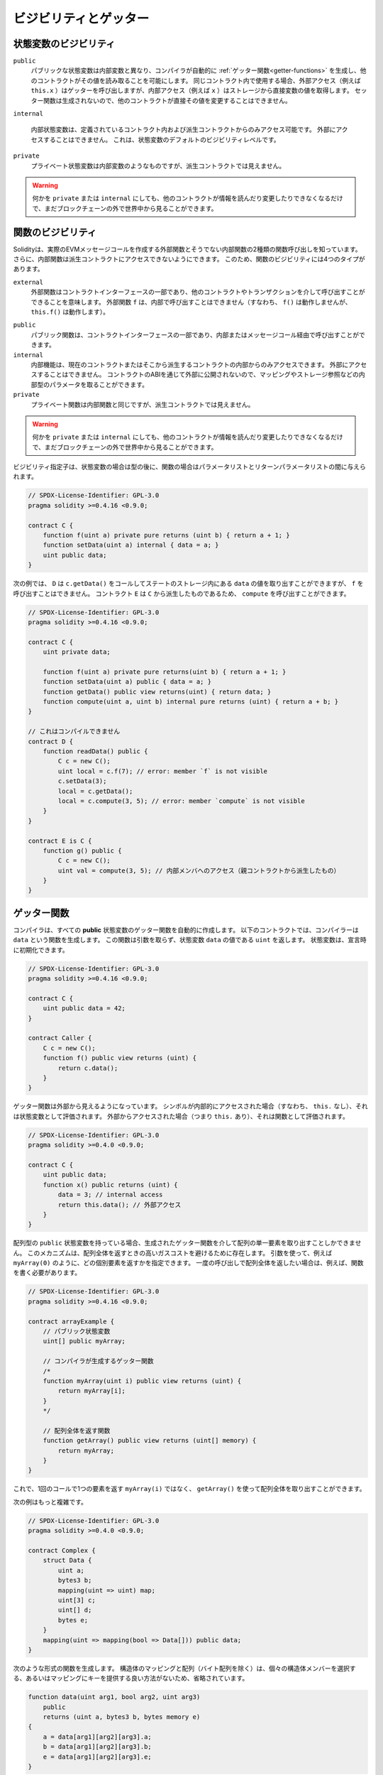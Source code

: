 .. index:: ! visibility, external, public, private, internal

.. .. |visibility-caveat| replace:: Making something ``private`` or ``internal`` only prevents other contracts from reading or modifying the information, but it will still be visible to the whole world outside of the blockchain.

.. |visibility-caveat| replace:: 何かを ``private`` または ``internal`` にしても、他のコントラクトが情報を読んだり変更したりできなくなるだけで、まだブロックチェーンの外で世界中から見ることができます。

.. _visibility-and-getters:

**********************
ビジビリティとゲッター
**********************

状態変数のビジビリティ
======================

..     Public state variables differ from internal ones only in that the compiler automatically generates :ref:`getter functions<getter-functions>` for them, which allows other contracts to read their values.
..     When used within the same contract, the external access (e.g. ``this.x``) invokes the getter while internal access (e.g. ``x``) gets the variable value directly from storage.
..     Setter functions are not generated so other contracts cannot directly modify their values.

``public``
    パブリックな状態変数は内部変数と異なり、コンパイラが自動的に :ref:`ゲッター関数<getter-functions>` を生成し、他のコントラクトがその値を読み取ることを可能にします。
    同じコントラクト内で使用する場合、外部アクセス（例えば ``this.x`` ）はゲッターを呼び出しますが、内部アクセス（例えば ``x`` ）はストレージから直接変数の値を取得します。
    セッター関数は生成されないので、他のコントラクトが直接その値を変更することはできません。

    .. Internal state variables can only be accessed from within the contract they are defined in and in derived contracts.
    .. They cannot be accessed externally.
    .. This is the default visibility level for state variables.

``internal``

    内部状態変数は、定義されているコントラクト内および派生コントラクトからのみアクセス可能です。
    外部にアクセスすることはできません。
    これは、状態変数のデフォルトのビジビリティレベルです。

    .. Private state variables are like internal ones but they are not visible in derived contracts.

``private``
    プライベート状態変数は内部変数のようなものですが、派生コントラクトでは見えません。

.. warning::
    |visibility-caveat|

.. Function Visibility

関数のビジビリティ
==================

.. Solidity knows two kinds of function calls: external ones that do create an actual EVM message call and internal ones that do not.
.. Furthermore, internal functions can be made inaccessible to derived contracts.
.. This gives rise to four types of visibility for functions.

Solidityは、実際のEVMメッセージコールを作成する外部関数とそうでない内部関数の2種類の関数呼び出しを知っています。
さらに、内部関数は派生コントラクトにアクセスできないようにできます。
このため、関数のビジビリティには4つのタイプがあります。

``external``
    外部関数はコントラクトインターフェースの一部であり、他のコントラクトやトランザクションを介して呼び出すことができることを意味します。
    外部関数 ``f`` は、内部で呼び出すことはできません（すなわち、 ``f()`` は動作しませんが、 ``this.f()`` は動作します）。

..     Public functions are part of the contract interface and can be either called internally or via message calls.

``public``
    パブリック関数は、コントラクトインターフェースの一部であり、内部またはメッセージコール経由で呼び出すことができます。

    .. Internal functions can only be accessed from within the current contract or contracts deriving from it.
    .. They cannot be accessed externally.
    .. Since they are not exposed to the outside through the contract's ABI, they can take parameters of internal types like mappings or storage references.

``internal``
    内部機能は、現在のコントラクトまたはそこから派生するコントラクトの内部からのみアクセスできます。
    外部にアクセスすることはできません。
    コントラクトのABIを通じて外部に公開されないので、マッピングやストレージ参照などの内部型のパラメータを取ることができます。

    .. Private functions are like internal ones but they are not visible in derived contracts.

``private``
    プライベート関数は内部関数と同じですが、派生コントラクトでは見えません。

.. warning::
    |visibility-caveat|

.. The visibility specifier is given after the type for state variables and between parameter list and return parameter list for functions.

ビジビリティ指定子は、状態変数の場合は型の後に、関数の場合はパラメータリストとリターンパラメータリストの間に与えられます。

.. code-block:: solidity

    // SPDX-License-Identifier: GPL-3.0
    pragma solidity >=0.4.16 <0.9.0;

    contract C {
        function f(uint a) private pure returns (uint b) { return a + 1; }
        function setData(uint a) internal { data = a; }
        uint public data;
    }

.. In the following example, ``D``, can call ``c.getData()`` to retrieve the value of ``data`` in state storage, but is not able to call ``f``. Contract ``E`` is derived from ``C`` and, thus, can call ``compute``.

次の例では、 ``D`` は ``c.getData()`` をコールしてステートのストレージ内にある ``data`` の値を取り出すことができますが、 ``f`` を呼び出すことはできません。
コントラクト ``E`` は ``C`` から派生したものであるため、 ``compute`` を呼び出すことができます。

.. code-block:: solidity

    // SPDX-License-Identifier: GPL-3.0
    pragma solidity >=0.4.16 <0.9.0;

    contract C {
        uint private data;

        function f(uint a) private pure returns(uint b) { return a + 1; }
        function setData(uint a) public { data = a; }
        function getData() public view returns(uint) { return data; }
        function compute(uint a, uint b) internal pure returns (uint) { return a + b; }
    }

    // これはコンパイルできません
    contract D {
        function readData() public {
            C c = new C();
            uint local = c.f(7); // error: member `f` is not visible
            c.setData(3);
            local = c.getData();
            local = c.compute(3, 5); // error: member `compute` is not visible
        }
    }

    contract E is C {
        function g() public {
            C c = new C();
            uint val = compute(3, 5); // 内部メンバへのアクセス（親コントラクトから派生したもの）
        }
    }

.. index:: ! getter;function, ! function;getter
.. _getter-functions:

ゲッター関数
============

.. The compiler automatically creates getter functions for
.. all **public** state variables. For the contract given below, the compiler will
.. generate a function called ``data`` that does not take any
.. arguments and returns a ``uint``, the value of the state
.. variable ``data``. State variables can be initialized
.. when they are declared.

コンパイラは、すべての **public** 状態変数のゲッター関数を自動的に作成します。
以下のコントラクトでは、コンパイラーは ``data`` という関数を生成します。
この関数は引数を取らず、状態変数 ``data`` の値である ``uint`` を返します。
状態変数は、宣言時に初期化できます。

.. code-block:: solidity

    // SPDX-License-Identifier: GPL-3.0
    pragma solidity >=0.4.16 <0.9.0;

    contract C {
        uint public data = 42;
    }

    contract Caller {
        C c = new C();
        function f() public view returns (uint) {
            return c.data();
        }
    }

.. The getter functions have external visibility. If the
.. symbol is accessed internally (i.e. without ``this.``),
.. it evaluates to a state variable.  If it is accessed externally
.. (i.e. with ``this.``), it evaluates to a function.

ゲッター関数は外部から見えるようになっています。
シンボルが内部的にアクセスされた場合（すなわち、 ``this.`` なし）、それは状態変数として評価されます。
外部からアクセスされた場合（つまり ``this.`` あり）、それは関数として評価されます。

.. code-block:: solidity

    // SPDX-License-Identifier: GPL-3.0
    pragma solidity >=0.4.0 <0.9.0;

    contract C {
        uint public data;
        function x() public returns (uint) {
            data = 3; // internal access
            return this.data(); // 外部アクセス
        }
    }

.. If you have a ``public`` state variable of array type, then you can only retrieve
.. single elements of the array via the generated getter function. This mechanism
.. exists to avoid high gas costs when returning an entire array. You can use
.. arguments to specify which individual element to return, for example
.. ``myArray(0)``. If you want to return an entire array in one call, then you need
.. to write a function, for example:

配列型の ``public`` 状態変数を持っている場合、生成されたゲッター関数を介して配列の単一要素を取り出すことしかできません。
このメカニズムは、配列全体を返すときの高いガスコストを避けるために存在します。
引数を使って、例えば ``myArray(0)`` のように、どの個別要素を返すかを指定できます。
一度の呼び出しで配列全体を返したい場合は、例えば、関数を書く必要があります。

.. code-block:: solidity

    // SPDX-License-Identifier: GPL-3.0
    pragma solidity >=0.4.16 <0.9.0;

    contract arrayExample {
        // パブリック状態変数
        uint[] public myArray;

        // コンパイラが生成するゲッター関数
        /*
        function myArray(uint i) public view returns (uint) {
            return myArray[i];
        }
        */

        // 配列全体を返す関数
        function getArray() public view returns (uint[] memory) {
            return myArray;
        }
    }

.. Now you can use ``getArray()`` to retrieve the entire array, instead of
.. ``myArray(i)``, which returns a single element per call.

これで、1回のコールで1つの要素を返す ``myArray(i)`` ではなく、 ``getArray()`` を使って配列全体を取り出すことができます。

.. The next example is more complex:

次の例はもっと複雑です。

.. code-block:: solidity

    // SPDX-License-Identifier: GPL-3.0
    pragma solidity >=0.4.0 <0.9.0;

    contract Complex {
        struct Data {
            uint a;
            bytes3 b;
            mapping(uint => uint) map;
            uint[3] c;
            uint[] d;
            bytes e;
        }
        mapping(uint => mapping(bool => Data[])) public data;
    }

.. It generates a function of the following form. The mapping and arrays (with the
.. exception of byte arrays) in the struct are omitted because there is no good way
.. to select individual struct members or provide a key for the mapping:

次のような形式の関数を生成します。
構造体のマッピングと配列（バイト配列を除く）は、個々の構造体メンバーを選択する、あるいはマッピングにキーを提供する良い方法がないため、省略されています。

.. code-block:: solidity

    function data(uint arg1, bool arg2, uint arg3)
        public
        returns (uint a, bytes3 b, bytes memory e)
    {
        a = data[arg1][arg2][arg3].a;
        b = data[arg1][arg2][arg3].b;
        e = data[arg1][arg2][arg3].e;
    }

